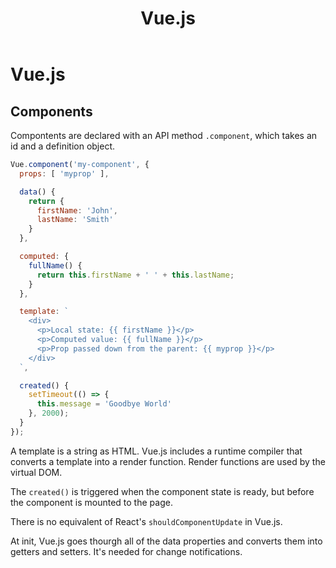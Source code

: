 #+title: Vue.js
#+ABSTRACT: Vue.js

* Vue.js

** Components

Compontents are declared with an API method ~.component~, which takes an id and
a definition object.

#+BEGIN_SRC js
Vue.component('my-component', {
  props: [ 'myprop' ],

  data() {
    return {
      firstName: 'John',
      lastName: 'Smith'
    }
  },

  computed: {
    fullName() {
      return this.firstName + ' ' + this.lastName;
    }
  },

  template: `
    <div>
      <p>Local state: {{ firstName }}</p>
      <p>Computed value: {{ fullName }}</p>
      <p>Prop passed down from the parent: {{ myprop }}</p>
    </div>
  `,

  created() {
    setTimeout(() => {
      this.message = 'Goodbye World'
    }, 2000);
  }
});
#+END_SRC

A template is a string as HTML. Vue.js includes a runtime compiler that converts
a template into a render function. Render functions are used by the virtual DOM.

The ~created()~ is triggered when the component state is ready, but before the
component is mounted to the page.

There is no equivalent of React's ~shouldComponentUpdate~ in Vue.js.

At init, Vue.js goes thourgh all of the data properties and converts them into
getters and setters. It's needed for change notifications.
